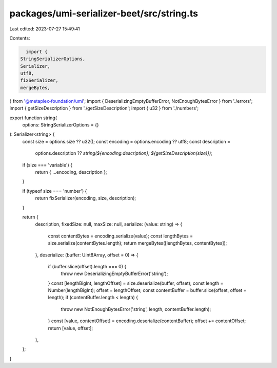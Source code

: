 packages/umi-serializer-beet/src/string.ts
==========================================

Last edited: 2023-07-27 15:49:41

Contents:

.. code-block:: ts

    import {
  StringSerializerOptions,
  Serializer,
  utf8,
  fixSerializer,
  mergeBytes,
} from '@metaplex-foundation/umi';
import { DeserializingEmptyBufferError, NotEnoughBytesError } from './errors';
import { getSizeDescription } from './getSizeDescription';
import { u32 } from './numbers';

export function string(
  options: StringSerializerOptions = {}
): Serializer<string> {
  const size = options.size ?? u32();
  const encoding = options.encoding ?? utf8;
  const description =
    options.description ??
    `string(${encoding.description}; ${getSizeDescription(size)})`;

  if (size === 'variable') {
    return { ...encoding, description };
  }

  if (typeof size === 'number') {
    return fixSerializer(encoding, size, description);
  }

  return {
    description,
    fixedSize: null,
    maxSize: null,
    serialize: (value: string) => {
      const contentBytes = encoding.serialize(value);
      const lengthBytes = size.serialize(contentBytes.length);
      return mergeBytes([lengthBytes, contentBytes]);
    },
    deserialize: (buffer: Uint8Array, offset = 0) => {
      if (buffer.slice(offset).length === 0) {
        throw new DeserializingEmptyBufferError('string');
      }
      const [lengthBigInt, lengthOffset] = size.deserialize(buffer, offset);
      const length = Number(lengthBigInt);
      offset = lengthOffset;
      const contentBuffer = buffer.slice(offset, offset + length);
      if (contentBuffer.length < length) {
        throw new NotEnoughBytesError('string', length, contentBuffer.length);
      }
      const [value, contentOffset] = encoding.deserialize(contentBuffer);
      offset += contentOffset;
      return [value, offset];
    },
  };
}


